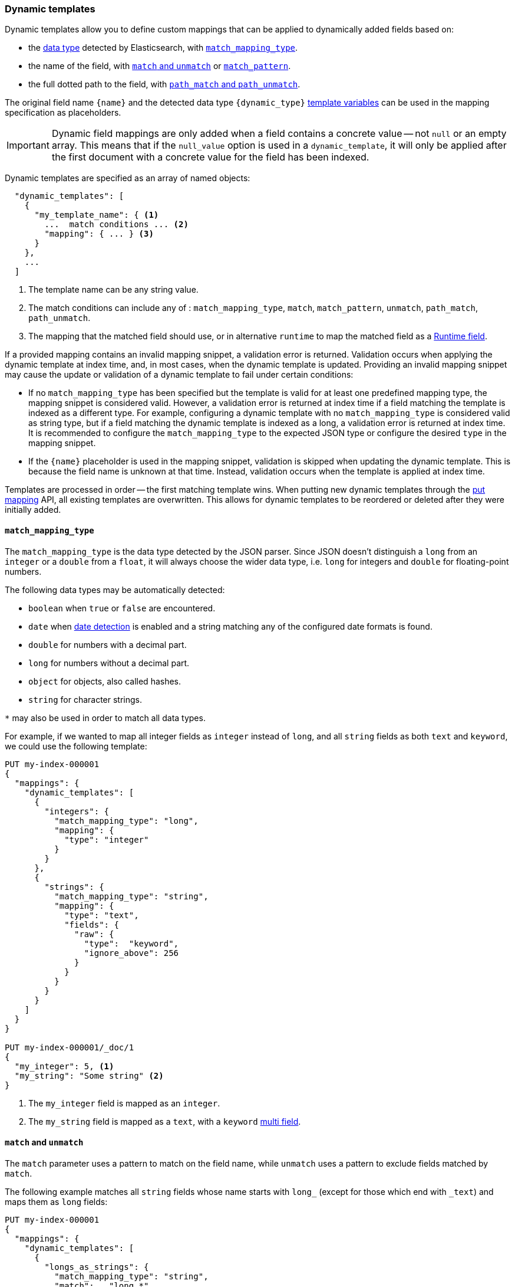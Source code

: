 [[dynamic-templates]]
=== Dynamic templates

Dynamic templates allow you to define custom mappings that can be applied to
dynamically added fields based on:

* the <<dynamic-mapping,data type>> detected by Elasticsearch, with <<match-mapping-type,`match_mapping_type`>>.
* the name of the field, with <<match-unmatch,`match` and `unmatch`>> or <<match-pattern,`match_pattern`>>.
* the full dotted path to the field, with <<path-match-unmatch,`path_match` and `path_unmatch`>>.

The original field name `{name}` and the detected data type
`{dynamic_type}` <<template-variables,template variables>> can be used in
the mapping specification as placeholders.

IMPORTANT: Dynamic field mappings are only added when a field contains a
concrete value -- not `null` or an empty array. This means that if the
`null_value` option is used in a `dynamic_template`, it will only be applied
after the first document with a concrete value for the field has been
indexed.

Dynamic templates are specified as an array of named objects:

[source,js]
--------------------------------------------------
  "dynamic_templates": [
    {
      "my_template_name": { <1>
        ...  match conditions ... <2>
        "mapping": { ... } <3>
      }
    },
    ...
  ]
--------------------------------------------------
// NOTCONSOLE
<1> The template name can be any string value.
<2> The match conditions can include any of : `match_mapping_type`, `match`, `match_pattern`, `unmatch`, `path_match`, `path_unmatch`.
<3> The mapping that the matched field should use, or in alternative `runtime` to map the matched field as a <<runtime, Runtime field>>.

If a provided mapping contains an invalid mapping snippet, a validation error
is returned. Validation occurs when applying the dynamic template at index time,
and, in most cases, when the dynamic template is updated. Providing an invalid mapping
snippet may cause the update or validation of a dynamic template to fail under certain conditions:

* If no `match_mapping_type` has been specified but the template is valid for at least one predefined mapping type,
  the mapping snippet is considered valid. However, a validation error is returned at index time if a field matching
  the template is indexed as a different type. For example, configuring a dynamic template with no `match_mapping_type`
  is considered valid as string type, but if a field matching the dynamic template is indexed as a long, a validation
  error is returned at index time. It is recommended to configure the `match_mapping_type` to the expected JSON type or
  configure the desired `type` in the mapping snippet.

* If the `{name}` placeholder is used in the mapping snippet, validation is skipped when updating the dynamic
  template. This is because the field name is unknown at that time. Instead, validation occurs when the template is applied
  at index time.

Templates are processed in order -- the first matching template wins. When
putting new dynamic templates through the <<indices-put-mapping, put mapping>> API,
all existing templates are overwritten. This allows for dynamic templates to be
reordered or deleted after they were initially added.

[[match-mapping-type]]
==== `match_mapping_type`

The `match_mapping_type` is the data type detected by the JSON parser. Since
JSON doesn't distinguish a `long` from an `integer` or a `double` from
a `float`, it will always choose the wider data type, i.e. `long` for integers
and `double` for floating-point numbers.

The following data types may be automatically detected:

 - `boolean` when `true` or `false` are encountered.
 - `date` when <<date-detection,date detection>> is enabled and a string matching
   any of the configured date formats is found.
 - `double` for numbers with a decimal part.
 - `long` for numbers without a decimal part.
 - `object` for objects, also called hashes.
 - `string` for character strings.

`*` may also be used in order to match all data types.

For example, if we wanted to map all integer fields as `integer` instead of
`long`, and all `string` fields as both `text` and `keyword`, we
could use the following template:

[source,console]
--------------------------------------------------
PUT my-index-000001
{
  "mappings": {
    "dynamic_templates": [
      {
        "integers": {
          "match_mapping_type": "long",
          "mapping": {
            "type": "integer"
          }
        }
      },
      {
        "strings": {
          "match_mapping_type": "string",
          "mapping": {
            "type": "text",
            "fields": {
              "raw": {
                "type":  "keyword",
                "ignore_above": 256
              }
            }
          }
        }
      }
    ]
  }
}

PUT my-index-000001/_doc/1
{
  "my_integer": 5, <1>
  "my_string": "Some string" <2>
}
--------------------------------------------------

<1> The `my_integer` field is mapped as an `integer`.
<2> The `my_string` field is mapped as a `text`, with a `keyword` <<multi-fields,multi field>>.


[[match-unmatch]]
==== `match` and `unmatch`

The `match` parameter uses a pattern to match on the field name, while
`unmatch` uses a pattern to exclude fields matched by `match`.

The following example matches all `string` fields whose name starts with
`long_` (except for those which end with `_text`) and maps them as `long`
fields:


[source,console]
--------------------------------------------------
PUT my-index-000001
{
  "mappings": {
    "dynamic_templates": [
      {
        "longs_as_strings": {
          "match_mapping_type": "string",
          "match":   "long_*",
          "unmatch": "*_text",
          "mapping": {
            "type": "long"
          }
        }
      }
    ]
  }
}

PUT my-index-000001/_doc/1
{
  "long_num": "5", <1>
  "long_text": "foo" <2>
}
--------------------------------------------------

<1> The `long_num` field is mapped as a `long`.
<2> The `long_text` field uses the default `string` mapping.

[[match-pattern]]
==== `match_pattern`

The `match_pattern` parameter adjusts the behavior of the `match` parameter
such that it supports full Java regular expression matching on the field name
instead of simple wildcards, for instance:

[source,js]
--------------------------------------------------
  "match_pattern": "regex",
  "match": "^profit_\d+$"
--------------------------------------------------
// NOTCONSOLE

[[path-match-unmatch]]
==== `path_match` and `path_unmatch`

The `path_match` and `path_unmatch` parameters work in the same way as `match`
and `unmatch`, but operate on the full dotted path to the field, not just the
final name, e.g. `some_object.*.some_field`.

This example copies the values of any fields in the `name` object to the
top-level `full_name` field, except for the `middle` field:

[source,console]
--------------------------------------------------
PUT my-index-000001
{
  "mappings": {
    "dynamic_templates": [
      {
        "full_name": {
          "path_match":   "name.*",
          "path_unmatch": "*.middle",
          "mapping": {
            "type":       "text",
            "copy_to":    "full_name"
          }
        }
      }
    ]
  }
}

PUT my-index-000001/_doc/1
{
  "name": {
    "first":  "John",
    "middle": "Winston",
    "last":   "Lennon"
  }
}
--------------------------------------------------

Note that the `path_match` and `path_unmatch` parameters match on object paths
in addition to leaf fields. As an example, indexing the following document will
result in an error because the `path_match` setting also matches the object
field `name.title`, which can't be mapped as text:

[source,console]
--------------------------------------------------
PUT my-index-000001/_doc/2
{
  "name": {
    "first":  "Paul",
    "last":   "McCartney",
    "title": {
      "value": "Sir",
      "category": "order of chivalry"
    }
  }
}
--------------------------------------------------
// TEST[continued]
// TEST[catch:bad_request]

[[template-variables]]
==== `{name}` and `{dynamic_type}`

The `{name}` and `{dynamic_type}` placeholders are replaced in the `mapping`
with the field name and detected dynamic type.  The following example sets all
string fields to use an <<analyzer,`analyzer`>> with the same name as the
field, and disables <<doc-values,`doc_values`>> for all non-string fields:

[source,console]
--------------------------------------------------
PUT my-index-000001
{
  "mappings": {
    "dynamic_templates": [
      {
        "named_analyzers": {
          "match_mapping_type": "string",
          "match": "*",
          "mapping": {
            "type": "text",
            "analyzer": "{name}"
          }
        }
      },
      {
        "no_doc_values": {
          "match_mapping_type":"*",
          "mapping": {
            "type": "{dynamic_type}",
            "doc_values": false
          }
        }
      }
    ]
  }
}

PUT my-index-000001/_doc/1
{
  "english": "Some English text", <1>
  "count":   5 <2>
}
--------------------------------------------------

<1> The `english` field is mapped as a `string` field with the `english` analyzer.
<2> The `count` field is mapped as a `long` field with `doc_values` disabled.

[[template-examples]]
==== Template examples

Here are some examples of potentially useful dynamic templates:

===== Structured search

By default Elasticsearch will map string fields as a `text` field with a sub
`keyword` field. However if you are only indexing structured content and not
interested in full text search, you can make Elasticsearch map your fields
only as `keyword`s. Note that this means that in order to search those fields,
you will have to search on the exact same value that was indexed.

[source,console]
--------------------------------------------------
PUT my-index-000001
{
  "mappings": {
    "dynamic_templates": [
      {
        "strings_as_keywords": {
          "match_mapping_type": "string",
          "mapping": {
            "type": "keyword"
          }
        }
      }
    ]
  }
}
--------------------------------------------------

[[text-only-mappings-strings]]
===== `text`-only mappings for strings

On the contrary to the previous example, if the only thing that you care about
on your string fields is full-text search, and if you don't plan on running
aggregations, sorting or exact search on your string fields, you could tell
Elasticsearch to map it only as a text field (which was the default behaviour
before 5.0):

[source,console]
--------------------------------------------------
PUT my-index-000001
{
  "mappings": {
    "dynamic_templates": [
      {
        "strings_as_text": {
          "match_mapping_type": "string",
          "mapping": {
            "type": "text"
          }
        }
      }
    ]
  }
}
--------------------------------------------------

===== Disabled norms

Norms are index-time scoring factors. If you do not care about scoring, which
would be the case for instance if you never sort documents by score, you could
disable the storage of these scoring factors in the index and save some space.

[source,console]
--------------------------------------------------
PUT my-index-000001
{
  "mappings": {
    "dynamic_templates": [
      {
        "strings_as_keywords": {
          "match_mapping_type": "string",
          "mapping": {
            "type": "text",
            "norms": false,
            "fields": {
              "keyword": {
                "type": "keyword",
                "ignore_above": 256
              }
            }
          }
        }
      }
    ]
  }
}
--------------------------------------------------

The sub `keyword` field appears in this template to be consistent with the
default rules of dynamic mappings. Of course if you do not need them because
you don't need to perform exact search or aggregate on this field, you could
remove it as described in the previous section.

===== Time series

When doing time series analysis with Elasticsearch, it is common to have many
numeric fields that you will often aggregate on but never filter on. In such a
case, you could disable indexing on those fields to save disk space and also
maybe gain some indexing speed:

[source,console]
--------------------------------------------------
PUT my-index-000001
{
  "mappings": {
    "dynamic_templates": [
      {
        "unindexed_longs": {
          "match_mapping_type": "long",
          "mapping": {
            "type": "long",
            "index": false
          }
        }
      },
      {
        "unindexed_doubles": {
          "match_mapping_type": "double",
          "mapping": {
            "type": "float", <1>
            "index": false
          }
        }
      }
    ]
  }
}
--------------------------------------------------

<1> Like the default dynamic mapping rules, doubles are mapped as floats, which
    are usually accurate enough, yet require half the disk space.
